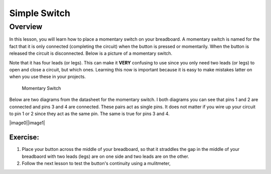 Simple Switch
=============

Overview
--------

In this lesson, you will learn how to place a momentary switch on your breadboard.  A momentary switch is named for the fact that it is only connected (completing the circuit) when the button is pressed or momentarily. When the button is released the circuit is disconnected. Below is a picture of a momentary switch.

Note that it has four leads (or legs). This can make it **VERY** confusing to use since you only need two leads (or legs) to open and close a circuit, but which ones. Learning this now is important because it is easy to make mistakes latter on when you use these in your projects.

.. figure:: images/image89.png

   Momentary Switch

Below are two diagrams from the datasheet for the momentary switch. I both diagrams you can see that pins 1 and 2 are connected and pins 3 and 4 are connected. These pairs act as single pins. It does not matter if you wire up your circuit to pin 1 or 2 since they act as the same pin. The same is true for pins 3 and 4. 

|image0|\ |image1|

Exercise:
~~~~~~~~~
#. Place your button across the middle of your breadboard, so that it straddles the gap in the middle of your breadbaord with two leads (legs) are on one side and two leads are on the other. 

#. Follow the next lesson to test the button's continuity using a mulitmeter,


